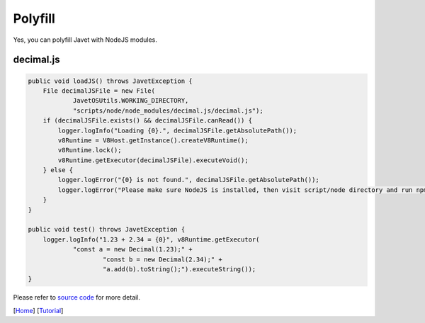 ========
Polyfill
========

Yes, you can polyfill Javet with NodeJS modules.

decimal.js
==========

.. code-block:: java

    public void loadJS() throws JavetException {
        File decimalJSFile = new File(
                JavetOSUtils.WORKING_DIRECTORY,
                "scripts/node/node_modules/decimal.js/decimal.js");
        if (decimalJSFile.exists() && decimalJSFile.canRead()) {
            logger.logInfo("Loading {0}.", decimalJSFile.getAbsolutePath());
            v8Runtime = V8Host.getInstance().createV8Runtime();
            v8Runtime.lock();
            v8Runtime.getExecutor(decimalJSFile).executeVoid();
        } else {
            logger.logError("{0} is not found.", decimalJSFile.getAbsolutePath());
            logger.logError("Please make sure NodeJS is installed, then visit script/node directory and run npm install.");
        }
    }

    public void test() throws JavetException {
        logger.logInfo("1.23 + 2.34 = {0}", v8Runtime.getExecutor(
                "const a = new Decimal(1.23);" +
                        "const b = new Decimal(2.34);" +
                        "a.add(b).toString();").executeString());
    }

Please refer to `source code <../../src/test/java/com/caoccao/javet/tutorial/DecimalJavet.java>`_ for more detail.

[`Home <../../README.rst>`_] [`Tutorial <index.rst>`_]
